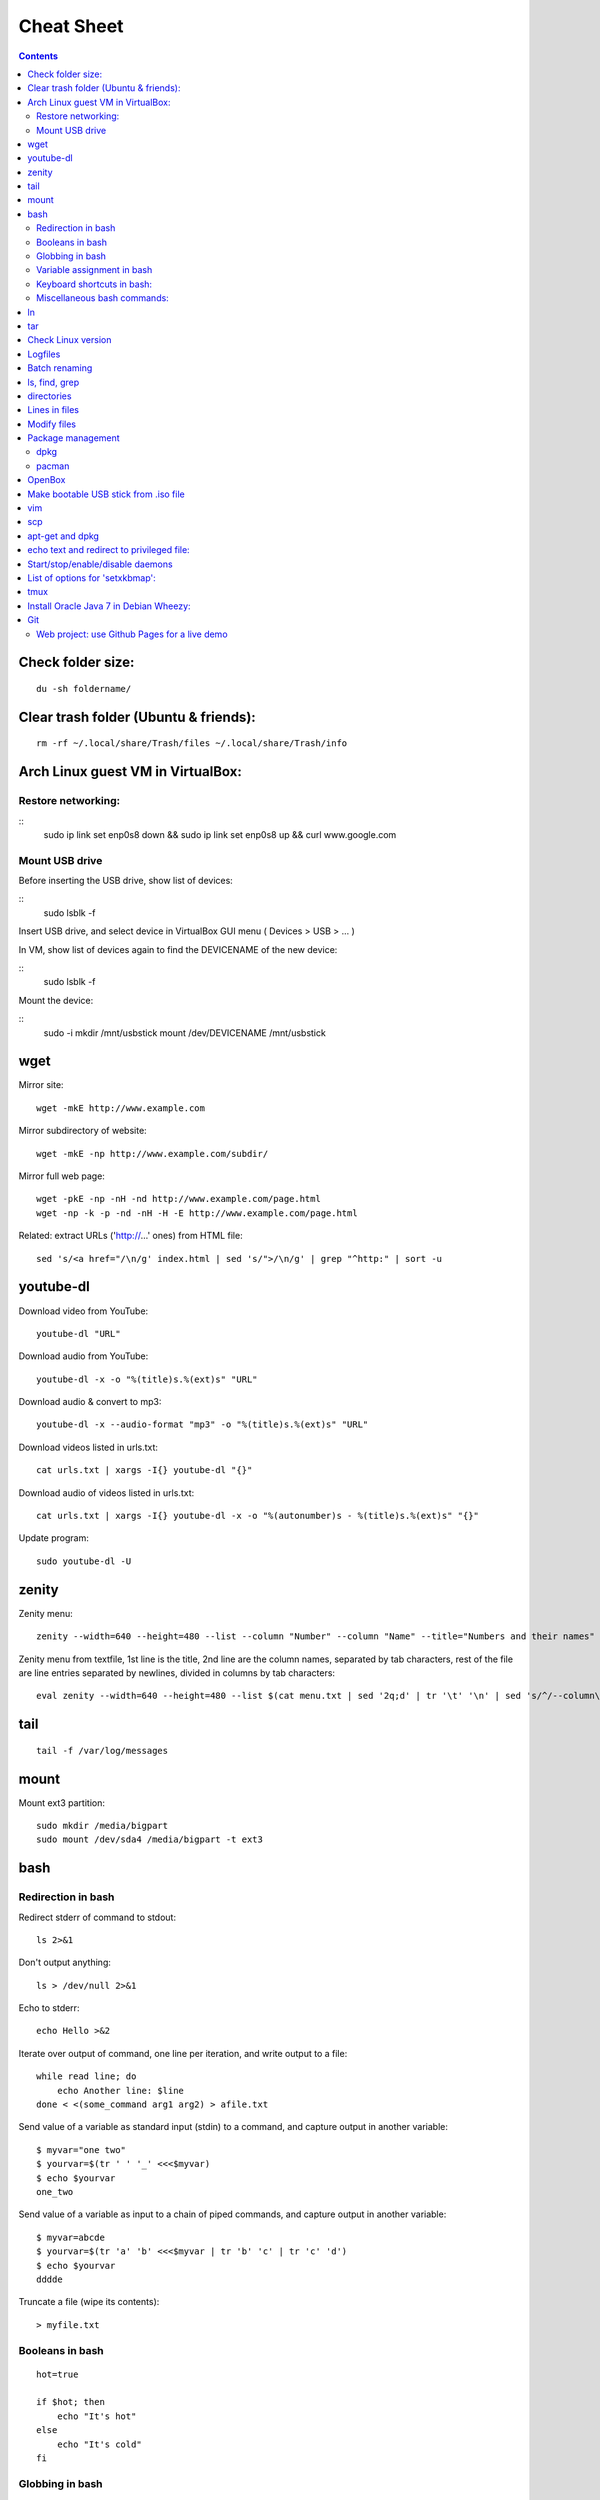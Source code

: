 ===========
Cheat Sheet
===========

.. highlight:: bash


.. contents::
   :backlinks: none


Check folder size:
==================
::

    du -sh foldername/

Clear trash folder (Ubuntu & friends):
======================================
::

    rm -rf ~/.local/share/Trash/files ~/.local/share/Trash/info


Arch Linux guest VM in VirtualBox:
==================================

Restore networking:
-------------------

::
    sudo ip link set enp0s8 down && sudo ip link set enp0s8 up && curl www.google.com

Mount USB drive
---------------

Before inserting the USB drive, show list of devices:

::
    sudo lsblk -f

Insert USB drive, and select device in VirtualBox GUI menu ( Devices > USB > ... )

In VM, show list of devices again to find the DEVICENAME of the new device:

::
    sudo lsblk -f

Mount the device:

::
    sudo -i
    mkdir /mnt/usbstick
    mount /dev/DEVICENAME /mnt/usbstick

wget
====

Mirror site:
::

      wget -mkE http://www.example.com

Mirror subdirectory of website:
::

     wget -mkE -np http://www.example.com/subdir/

Mirror full web page:
::

      wget -pkE -np -nH -nd http://www.example.com/page.html
      wget -np -k -p -nd -nH -H -E http://www.example.com/page.html


Related: extract URLs ('http://...' ones) from HTML file:
::

    sed 's/<a href="/\n/g' index.html | sed 's/">/\n/g' | grep "^http:" | sort -u



youtube-dl
==========

Download video from YouTube:
::

    youtube-dl "URL"


Download audio from YouTube:
::

    youtube-dl -x -o "%(title)s.%(ext)s" "URL"

Download audio & convert to mp3:
::

    youtube-dl -x --audio-format "mp3" -o "%(title)s.%(ext)s" "URL"

Download videos listed in urls.txt:
::

    cat urls.txt | xargs -I{} youtube-dl "{}"


Download audio of videos listed in urls.txt:
::

    cat urls.txt | xargs -I{} youtube-dl -x -o "%(autonumber)s - %(title)s.%(ext)s" "{}"


Update program:
::

    sudo youtube-dl -U

zenity
======

Zenity menu:
::

    zenity --width=640 --height=480 --list --column "Number" --column "Name" --title="Numbers and their names" --text="" 1 one 2 two 3 three


Zenity menu from textfile, 1st line is the title, 2nd line are the column names, separated by tab characters, rest of the file are line entries separated by newlines, divided in columns by tab characters:
::

    eval zenity --width=640 --height=480 --list $(cat menu.txt | sed '2q;d' | tr '\t' '\n' | sed 's/^/--column\ \"/' | sed 's/$/\"/' | tr '\n' ' ') --title=$(cat menu.txt | head -n 1 | sed 's/^/\"/' | sed 's/$/\"/' | tr '\n' ' ') $(cat menu.txt | tail -n +3 | tr '\t' '\n' | sed 's/^/\"/' | sed 's/$/\"/' | tr '\n' ' ')


tail
====
::

    tail -f /var/log/messages


mount
=====

Mount ext3 partition:
::

    sudo mkdir /media/bigpart
    sudo mount /dev/sda4 /media/bigpart -t ext3



bash
====

Redirection in bash
-------------------

Redirect stderr of command to stdout:
::

    ls 2>&1

Don't output anything:
::

    ls > /dev/null 2>&1

Echo to stderr:
::

    echo Hello >&2

Iterate over output of command, one line per iteration, and write output to a file:
::

    while read line; do
        echo Another line: $line
    done < <(some_command arg1 arg2) > afile.txt

Send value of a variable as standard input (stdin) to a command, and capture output in another variable:
::

    $ myvar="one two"
    $ yourvar=$(tr ' ' '_' <<<$myvar)
    $ echo $yourvar
    one_two

Send value of a variable as input to a chain of piped commands, and capture output in another variable:
::

    $ myvar=abcde
    $ yourvar=$(tr 'a' 'b' <<<$myvar | tr 'b' 'c' | tr 'c' 'd')
    $ echo $yourvar
    dddde

Truncate a file (wipe its contents):
::

    > myfile.txt


Booleans in bash
----------------

::

    hot=true

    if $hot; then
        echo "It's hot"
    else
        echo "It's cold"
    fi


Globbing in bash
----------------

Test if glob expands to anything:
::

    theGlob=*.html
    if stat -t $theGlob > /dev/null 2>&1; then
        echo *.html
    else
        echo No matches found.
    fi

or with "find":
::

    theGlob=*.html
    if [ -n "$(find . -maxdepth 1 -name "$theGlob" -print -quit)" ]; then
        echo *.html
    else
        echo No matches found.
    fi


Variable assignment in bash
---------------------------

Set the variable logDir to $LOG_DIR, or '~/log' if $LOG_DIR is an empty string:
::

  logDir=${LOG_DIR:-~/log}

Example:
::

    $ someVar=foo
    $ emptyVar=
    $ myVar=${someVar:-bar}
    $ yourVar=${emptyVar:-bar}
    $ echo myVar = $myVar; echo yourVar = $yourVar
  myVar = foo
  yourVar = bar

Set the variable myVar to 'foo' if $myVar is an empty string, otherwise leave myVar unchanged
::

  : ${myVar:=foo}

Example:
::

    $ myVar=foo
    $ yourVar=
    $ : ${myVar:=bar}
    $ : ${yourVar:=bar}
    $ echo myVar = $myVar; echo yourVar = $yourVar
  myVar = foo
  yourVar = bar

Equivalent of ternary operator in bash:
::

    [[ "$year" = "leapyear" ]] && numdays=366 || numdays=365


Keyboard shortcuts in bash:
---------------------------

Clear screen:
::

  ctrl-l

Open editor to write command in:
::

  Ctrlv-XE

Keyboard shortcuts (from: http://www.getoffmalawn.com/blog/useful-bash-shortcuts):
::

    Movement
    --------

    Shortcut        Action
    Ctrl-a          Move to the start of the line
    Ctrl-e          Move to the end of the line
    Ctrl-b          Move back one character
    Alt-b           Move back one word
    Ctrl-f          Move forward one character
    Alt-f           Move forward one word
    Ctrl-] x        Move the cursor forward to next occurance of x
    Alt-Ctrl-] x    Move the cursor backward to the next occurance of x


    Line Modification
    -----------------

    Shortcut        Action
    Ctrl-u          Delete from the cursor to the beginning of the line
    Ctrl-k          Delete from the cursor to the end of the line
    Esc Backspace   Delete back a word
    Alt-d           Delete forward a word
    Alt-r           Undo all changes to the line
    Ctrl-y          Paste any text deleted with previous shortcuts
    Ctrl-e Esc-t    Swap order of the last two arguments


    History Utilisation
    -------------------

    Shortcut        Action
    Ctrl-x Ctrl-u   Undo the last change to the line
    Ctrl-r          Incremental reverse search of history
    Alt-p           Non-incremental reverse search of history
    Ctrl-L          Clear the screen (doesn't wipe current line)
    !!              Execute last command in history
    !abc            Execute last command in history beginning with abc
    !n              Execute nth command in history
    !$              Last argument of previous command
    !^              First argument of previous command
    ^abc^xyz        Replace first occurance of abc with xyz in previous command and execute it
    Alt-. (period)  Paste last word from previous command after cursor position (repeat to cycle through previous commands)


Miscellaneous bash commands:
----------------------------

List commands found in bash history, sorted by usage:
::

  cat ~/.bash_history | cut -f1 -d' ' | sort | uniq -c | sort -n -r | more

ln
==

Create hard links in a folder to all files in another folder, eg:
::

    ln -t ~/.gnome2/nautilus-scripts ~/tools/nautilus/*

Create symbolic link named 'LNK' to target file named 'TGT':
::

    ln -s TGT LNK

Run command in background and return to shell immediately (e.g. 'firefox index.html').
Don't write any output to nohup.out.
::

    nohup firefox index.html > /dev/null 2>&1

tar
===

Create tar.gz from directory:
::

    tar cpzf mydir.tar.gz mydir

Extract directory from tar.gz file:
::

    tar xzf mydir.tar.gz


Check Linux version
===================
::

    cat /etc/issue

or

::

    lsb_release -a

or

::

    cat /etc/lsb-release

or

::

    uname -a

or

::

    cat /proc/version

Logfiles
========

Browse syslog with vim (requires https://github.com/bergoid/rabot):
::

    find /var/log -maxdepth 1 | grep syslog | sort | flon

Batch renaming
==============

Replace a substring 'foo' with 'bar' in all names of textfiles

Output every renaming command for review:
::

    for filename in *.txt ; do echo mv \"$filename\" \"${filename//foo/bar}\"; done

Execute the reviewed commands:
::

    for filename in *.txt ; do echo mv \"$filename\" \"${filename//foo/bar}\"; done | /bin/bash

ls, find, grep
==============

List all filenames in directory tree:
::

    find . -print

or:
::

    find .

or:
::

    find $(pwd)

List files in reverse chronological order:
::

    ls -lt

List the the most recently modified files in directory tree:
::

    find . -type f -exec stat --format '%Y :%y %n' {} \; | sort -nr | cut -d: -f2- | head

List files in reverse order by size:
::

    ls -lS


List only filenames:
::

    ls -m1


Find all files matching  '\*.c':
::

    find . -name \*.c

Find directories named 'mydir':
::

    find . -type d -name mydir


Search for 'pattern' in all .cpp files in 'mydir', recursively:
::

    grep pattern -nr --include=\*.cpp mydir


Search for 'pattern' in all .cpp and .h files in 'mydir', recursively:
::

    grep pattern -nr --include=\*.{cpp,h} mydir


Search for 'pattern' in all files in current dir, but don't recurse into subdirectories:
::

    grep -d skip pattern *


Replace all occurrences of 'oldstring' with 'newstring' in all .txt files in directory tree rooted in '.':

::

    find . -name '*.txt' -type f -print0 | xargs -0 sed -i 's|oldstring|newstring|g'


Remove all .flac files in directory tree rooted in '.':

::

    find . -name '*.flac' -type f -print0 | xargs -0 rm


Compare 2 directories: print 2 columns of files unique to either directory:

::

    comm -3 <(find dir1 -type f -printf '%f\n' | sort -u) <(find dir2 -type f -printf '%f\n' | sort -u)


directories
===========

cd into parent dir of currently running bash script:
::

    cd $(dirname $(readlink -f $0))



Lines in files
==============

Output Nth line of file
::

    more +N file | head -n 1

or

::

    head -N file | tail -1

Count the number of lines in file:
::

    wc -l < my_text.txt


Modify files
============

Remove all blank lines
::

    cat file.txt | sed '/^\s*$/d' > file2.txt

or in-place:
::

  sed -i '/^\s*$/d' file.txt


Package management
==================

dpkg
----

Show (among other info) dependencies of .deb file:
::

    dpkg -I package_file.deb

Install a .deb file:
::

    sudo dpkg -i package_file.deb

Uninstall a .deb file:
::

    sudo dpkg -r package_file.deb

List all installed packages:
::

    dpkg -l

List files provided by package:
::

    dpkg -L packagename

pacman
------

Install a package
::

    pacman -Syu package_name

Check if a package is installed:
::

    pacman -Q package_name

Display extensive info about a package:
::

    pacman -Si package_name

Uninstall a package and its orphaned dependencies:
::

    pacman -Rs package_name

Clean pacman cache ( /var/cache/pacman/pkg ):
::

    pacman -Scc

List all packages from a given repository (here 'community' as an example):
::

    paclist community

Print dependency tree of a package:
::

    pactree packagename

OpenBox
=======

Edit the OpenBox menu:
::

    vi ~/.config/openbox/menu.xml

Edit the OpenBox settings:
::

    vi ~/.config/openbox/rc.xml

Go to location of .desktop files:
::

    cd /usr/share/applications

Reconfigure OpenBox:
::

    openbox --reconfigure

Make bootable USB stick from .iso file
======================================

From:
        http://crunchbang.org/forums/viewtopic.php?id=23267

Determine what device your USB is.  With your USB plugged in run:
::

        sudo ls -l /dev/disk/by-id/*usb*

This should produce output along the lines of:
::

        lrwxrwxrwx 1 root root  9 2010-03-15 22:54 /dev/disk/by-id/usb-_USB_DISK_2.0_077508380189-0:0 -> ../../sdb
        lrwxrwxrwx 1 root root 10 2010-03-15 22:54 /dev/disk/by-id/usb-_USB_DISK_2.0_077508380189-0:0-part1 -> ../../sdb1

Now cd to where your \*.iso is
::

        cd ~/downloads

Example
::

        sudo dd if=filename.iso of=/dev/usbdevice; sync

let's say the iso is named mini.iso and your USB device is sdb

Example
::

        sudo dd if=mini.iso of=/dev/sdb; sync

vim
===

Some shortcuts:
::

    Deleting text:
    dd      Delete line
    dw      Delete rest of word, until (but excluding) start of next word
    D       Delete rest of line (including character under cursor)
    d$      "
    d0      Delete beginning of line before cursor
    x       Delete character
    da(     delete a set of matching parens and everything in them
    S       substitute line (i.e. replace entire line with an empty line and go to insert mode)
    :%s/\s\+$//   delete trailing whitespace on all lines

    Inserting text:
    i               Insert text before cursor
    a               Insert text after cursor
    A               Append text to the end of a line
    I               Insert text before the first non-blank in the line
    C               Replace rest of line
    o               Insert new line above cursor
    O               Insert new line below cursor
    ctrl-v<tab>     Insert tab character even when expandtab is on

    :r !ls      Insert output of shell command into text (here: ls)

    Transforming text:
    ctrl-a    increment number under cursor
    ctrl-x    decrement number under cursor

    u       undo
    ctrl-r  redo

    Moving:
    g;      jump back to last edited position.
    g_      go to last non-whitespace character on line
    w       go to start of next word
    e       go to end of (next) word
    b       go start of (previous) word
    W       go to start of next word (words are whitespace-delimited)
    E       go to end of word (words are whitespace-delimited)
    B       go start of (previous) word (words are whitespace-delimited)
    zz  put current line at the center of the screen
    zz  move current line to the middle of the screen
    zt  move current line to the top of the screen
    zb   move current line to the bottom of the screen
    Ctrl-e  Moves screen up one line
    Ctrl-y  Moves screen down one line
    Ctrl-u  Moves screen up ½ page
    Ctrl-d  Moves screen down ½ page
    Ctrl-b  Moves screen up one page
    Ctrl-f  Moves screen down one page

    Selecting pieces of text:
    vw      select from cursor to start of next word
    vb      select from cursor to start of word under cursor
    vaw     select word under cursor
    vi(     select parens block, parens excluded
    va(     select parens block, parens included
    vi", vi', vi[, vi<, vi{     analogous as 2 lines higher
    va", va', va[, va<, va{     analogous as 2 lines higher
    vit     select text between HTML tags
    vat     select text between HTML tags, together with the tags themselves

    File handling:
    :e filename     Open new file in editor
    :e! filename    Open new file in editor, discard buffer
    :e .                    Browse current directory
    :w                      Write buffer
    :w filename     Write buffer to filename
    :q                      Exit vim
    ZZ                      Save buffer and exit vim
    :x                      "
    ZQ                      Discard buffer and exit vim
    :q!                     "

    Searching:
    /searchstring           search for searchstring
    /searchstring\c     case-insensitive search for searchstring

    :%s/old/new/g           replace all occurrences of 'old' with 'new'
    :%s/\<old\>/new/g   same, but whole word only
    :%s/old\c/new/g     replace all case-insensitive matches of 'old' with 'new'
    :%s/old/new/gc          replace all occurrences of 'old' with 'new', confirm each substitution
    :%s/\t/    /g       replace all tabs with 4 spaces

    Tabs:
    :set expandtab
    :set tabstop=4

    Comment all lines of a block
    Go to the first line, press ctrl-v, select until last line, press I#<Esc>

    Reselect block:
    gv

    Uncomment all lines of a block
    Go to the first line, press ctrl-v, select until last line, press x

    Multi-window:
    Ctrl-w o    Close all windows except current:
    :on        idem
    Ctrl-w q    Close current window
    Ctrl-w p    Switch to previously accessed window:

    Colors:
    Show highlight groups with their current color:
    :so $VIMRUNTIME/syntax/hitest.vim

scp
===

Copy the file "foobar.txt" from the local host to a remote host
::

    scp foobar.txt your_username@remotehost.edu:some/remote/directory

Copy the file "foobar.txt" from a remote host to the local host
::

    scp your_username@remotehost.edu:foobar.txt some/local/directory

Copy the directory "foo" from the local host to a remote host's directory "bar"
::

    scp -r foo your_username@remotehost.edu:some/remote/directory/bar

Copy the directory "foo" from a remote host to the local host's directory "bar"
::

    scp -r your_username@remotehost.edu:some/remote/directory/foo bar


apt-get and dpkg
================

Show info about file.deb:
::

    dpkg -I file.deb


echo text and redirect to privileged file:
==========================================
::

    echo 'some text' | sudo tee -a /etc/some.file


Start/stop/enable/disable daemons
=================================

Enable the ssh daemon:
::

    update-rc.d ssh defaults

Disable it:
::

    update-rc.d -f ssh remove

Start daemon:
::

    sudo service ssh start

Restart daemon:
::

    sudo service ssh restart

Stop daemon:
::

    sudo service ssh stop


List of options for 'setxkbmap':
================================
::

  vi /usr/share/X11/xkb/rules/base.lst



tmux
====

Create new session:
::

  $ tmux new -s session-name

Detach from session:
::

  <CTRL-b> d

Attach to first available session:
::

  $ tmux a

Attach to specific session:
::

  $ tmux a -t session-name


Install Oracle Java 7 in Debian Wheezy:
=======================================

From: http://stackoverflow.com/questions/15543603/installing-java-7-oracle-in-debian-via-apt-get

::

  sudo su

  echo "deb http://ppa.launchpad.net/webupd8team/java/ubuntu precise main" | tee -a /etc/apt/sources.list
  echo "deb-src http://ppa.launchpad.net/webupd8team/java/ubuntu precise main" | tee -a /etc/apt/sources.list
  apt-key adv --keyserver hkp://keyserver.ubuntu.com:80 --recv-keys EEA14886
  apt-get update
  apt-get install oracle-java7-installer


Git
===

Web project: use Github Pages for a live demo
---------------------------------------------

Source:

https://help.github.com/articles/creating-project-pages-manually/

http://lea.verou.me/2011/10/easily-keep-gh-pages-in-sync-with-master/

To create a Github Pages presence for your repo:

::

  git checkout --orphan gh-pages
  git merge master
  git push origin gh-pages
  git checkout master

The demo will be visible at username.github.io/reponame

To get the demo up-to-date with the master branch:

::

  git checkout gh-pages
  git merge master
  git push origin gh-pages
  git checkout master
